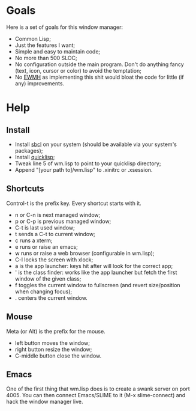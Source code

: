 * Goals
  Here is a set of goals for this window manager:

  - Common Lisp;
  - Just the features I want;
  - Simple and easy to maintain code;
  - No more than 500 SLOC;
  - No configuration outside the main program. Don't do anything fancy
    (text, icon, cursor or color) to avoid the temptation;
  - No [[http://standards.freedesktop.org/wm-spec/wm-spec-latest.html][EWMH]] as implementing this shit would bloat the code for little
    (if any) improvements.

* Help
** Install
   - Install [[http://www.sbcl.org/][sbcl]] on your system (should be available via your
     system's packages);
   - Install [[http://www.quicklisp.org/][quicklisp]];
   - Tweak line 5 of wm.lisp to point to your quicklisp directory;
   - Append "[your path to]/wm.lisp" to .xinitrc or .xsession.
** Shortcuts
   Control-t is the prefix key. Every shortcut starts with it.
   - n or C-n is next managed window;
   - p or C-p is previous managed window;
   - C-t is last used window;
   - t sends a C-t to current window;
   - c runs a xterm;
   - e runs or raise an emacs;
   - w runs or raise a web browser (configurable in wm.lisp);
   - C-l locks the screen with xlock;
   - a is the app launcher: keys hit after will look for the correct
     app;
   - ' is the class finder: works like the app launcher but fetch
     the first window of the given class;
   - f toggles the current window to fullscreen (and revert
     size/position when changing focus);
   - . centers the current window.
** Mouse
   Meta (or Alt) is the prefix for the mouse.
   - left button moves the window;
   - right button resize the window;
   - C-middle button close the window.
** Emacs
   One of the first thing that wm.lisp does is to create a swank
   server on port 4005. You can then connect Emacs/SLIME to it (M-x
   slime-connect) and hack the window manager live.
